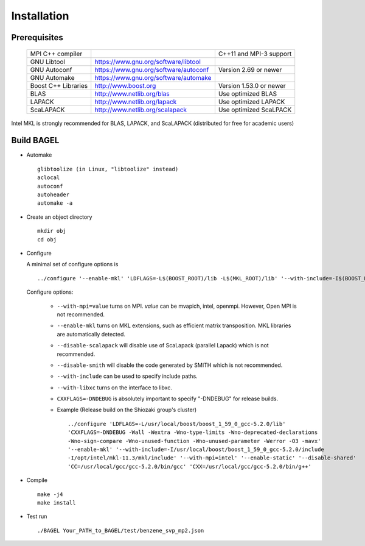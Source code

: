 .. _start_guide:

************
Installation
************

-------------
Prerequisites
-------------
    ===================  =====================================  ==============================
    MPI C++ compiler                                            C++11 and MPI-3 support
    GNU Libtool          https://www.gnu.org/software/libtool    
    GNU Autoconf         https://www.gnu.org/software/autoconf  Version 2.69 or newer
    GNU Automake         https://www.gnu.org/software/automake   
    Boost C++ Libraries  http://www.boost.org                   Version 1.53.0 or newer
    BLAS                 http://www.netlib.org/blas             Use optimized BLAS
    LAPACK               http://www.netlib.org/lapack           Use optimized LAPACK
    ScaLAPACK            http://www.netlib.org/scalapack        Use optimized ScaLPACK
    ===================  =====================================  ==============================

Intel MKL is strongly recommended for BLAS, LAPACK, and ScaLAPACK (distributed for free for academic users) 

-----------
Build BAGEL
-----------

* Automake ::

     glibtoolize (in Linux, "libtoolize" instead)
     aclocal
     autoconf
     autoheader
     automake -a
 
* Create an object directory ::
   
    mkdir obj
    cd obj

* Configure

  A minimal set of configure options is ::

    ../configure '--enable-mkl' 'LDFLAGS=-L$(BOOST_ROOT)/lib -L$(MKL_ROOT)/lib' '--with-include=-I$(BOOST_ROOT)/include -I$(MKL_ROOT)/include'
   
  Configure options:

    * ``--with-mpi=value``  turns on MPI. *value* can be mvapich, intel, openmpi. However, Open MPI is not recommended. 
    * ``--enable-mkl``  turns on MKL extensions, such as efficient matrix transposition. MKL libraries are automatically detected.
    * ``--disable-scalapack``  will disable use of ScaLapack (parallel Lapack) which is not recommended.
    * ``--disable-smith``  will disable the code generated by SMITH which is not recommended.
    * ``--with-include``  can be used to specify include paths.
    * ``--with-libxc`` turns on the interface to libxc.
    * ``CXXFLAGS=-DNDEBUG`` is absolutely important to specify "-DNDEBUG" for release builds.
    * Example (Release build on the Shiozaki group's cluster) ::

       ../configure 'LDFLAGS=-L/usr/local/boost/boost_1_59_0_gcc-5.2.0/lib'
       'CXXFLAGS=-DNDEBUG -Wall -Wextra -Wno-type-limits -Wno-deprecated-declarations 
       -Wno-sign-compare -Wno-unused-function -Wno-unused-parameter -Werror -O3 -mavx' 
       '--enable-mkl' '--with-include=-I/usr/local/boost/boost_1_59_0_gcc-5.2.0/include
       -I/opt/intel/mkl-11.3/mkl/include' '--with-mpi=intel' '--enable-static' '--disable-shared' 
       'CC=/usr/local/gcc/gcc-5.2.0/bin/gcc' 'CXX=/usr/local/gcc/gcc-5.2.0/bin/g++'

* Compile ::

    make -j4
    make install

* Test run ::

    ./BAGEL Your_PATH_to_BAGEL/test/benzene_svp_mp2.json

